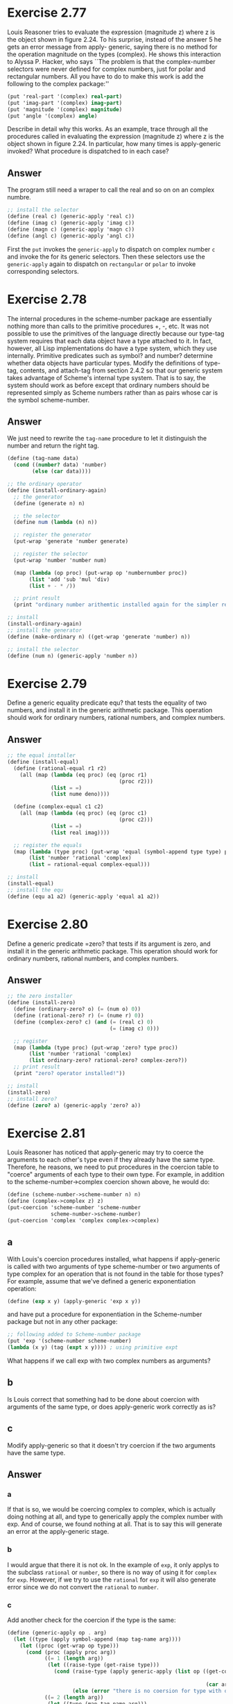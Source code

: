 * Exercise 2.77
Louis Reasoner tries to evaluate the expression (magnitude z) where z is the object shown in figure 2.24. To his surprise, instead of the answer 5 he gets an error message from apply- generic, saying there is no method for the operation magnitude on the types (complex). He shows this interaction to Alyssa P. Hacker, who says ``The problem is that the complex-number selectors were never defined for complex numbers, just for polar and rectangular numbers. All you have to do to make this work is add the following to the complex package:''
#+BEGIN_SRC scheme
(put 'real-part '(complex) real-part)
(put 'imag-part '(complex) imag-part)
(put 'magnitude '(complex) magnitude)
(put 'angle '(complex) angle)
#+END_SRC
Describe in detail why this works. As an example, trace through all the procedures called in evaluating the expression (magnitude z) where z is the object shown in figure 2.24. In particular, how many times is apply-generic invoked? What procedure is dispatched to in each case?
** Answer
The program still need a wraper to call the real and so on on an complex numbre.
#+BEGIN_SRC scheme
;; install the selector
(define (real c) (generic-apply 'real c))
(define (imag c) (generic-apply 'imag c))
(define (magn c) (generic-apply 'magn c))
(define (angl c) (generic-apply 'angl c))
#+END_SRC
First the =put= invokes the =generic-apply= to dispatch on complex number =c= and invoke the for its generic selectors. Then these selectors use the =generic-apply= again to dispatch on =rectangular= or =polar= to invoke corresponding selectors.
* Exercise 2.78
The internal procedures in the scheme-number package are essentially nothing more than calls to the primitive procedures +, -, etc. It was not possible to use the primitives of the language directly because our type-tag system requires that each data object have a type attached to it. In fact, however, all Lisp implementations do have a type system, which they use internally. Primitive predicates such as symbol? and number? determine whether data objects have particular types. Modify the definitions of type-tag, contents, and attach-tag from section 2.4.2 so that our generic system takes advantage of Scheme's internal type system. That is to say, the system should work as before except that ordinary numbers should be represented simply as Scheme numbers rather than as pairs whose car is the symbol scheme-number.
** Answer
We just need to rewrite the =tag-name= procedure to let it distinguish the number and return the right tag.
#+BEGIN_SRC scheme
(define (tag-name data)
  (cond ((number? data) 'number)
        (else (car data))))

;; the ordinary operator
(define (install-ordinary-again)
  ;; the generator
  (define (generate n) n)

  ;; the selector
  (define num (lambda (n) n))

  ;; register the generator
  (put-wrap 'generate 'number generate)

  ;; register the selector
  (put-wrap 'number 'number num)

  (map (lambda (op proc) (put-wrap op 'numbernumber proc))
       (list 'add 'sub 'mul 'div)
       (list + - * /))

  ;; print result
  (print "ordinary number arithemtic installed again for the simpler representation!"))

;; install
(install-ordinary-again)
;; install the generator
(define (make-ordinary n) ((get-wrap 'generate 'number) n))

;; install the selector
(define (num n) (generic-apply 'number n))
#+END_SRC
* Exercise 2.79
Define a generic equality predicate equ? that tests the equality of two numbers, and install it in the generic arithmetic package. This operation should work for ordinary numbers, rational numbers, and complex numbers.
** Answer
#+BEGIN_SRC scheme
;; the equal installer
(define (install-equal)
  (define (rational-equal r1 r2)
    (all (map (lambda (eq proc) (eq (proc r1)
                                    (proc r2)))
              (list = =)
              (list nume deno))))

  (define (complex-equal c1 c2)
    (all (map (lambda (eq proc) (eq (proc c1)
                                    (proc c2)))
              (list = =)
              (list real imag))))

  ;; register the equals
  (map (lambda (type proc) (put-wrap 'equal (symbol-append type type) proc))
       (list 'number 'rational 'complex)
       (list = rational-equal complex-equal)))

;; install
(install-equal)
;; install the equ
(define (equ a1 a2) (generic-apply 'equal a1 a2))
#+END_SRC

* Exercise 2.80
Define a generic predicate =zero? that tests if its argument is zero, and install it in the generic arithmetic package. This operation should work for ordinary numbers, rational numbers, and complex numbers.
** Answer
#+BEGIN_SRC scheme
;; the zero installer
(define (install-zero)
  (define (ordinary-zero? o) (= (num o) 0))
  (define (rational-zero? r) (= (nume r) 0))
  (define (complex-zero? c) (and (= (real c) 0)
                                 (= (imag c) 0)))

  ;; register
  (map (lambda (type proc) (put-wrap 'zero? type proc))
       (list 'number 'rational 'complex)
       (list ordinary-zero? rational-zero? complex-zero?))
  ;; print result
  (print "zero? operator installed!"))

;; install
(install-zero)
;; install zero?
(define (zero? a) (generic-apply 'zero? a))
#+END_SRC
* Exercise 2.81
Louis Reasoner has noticed that apply-generic may try to coerce the arguments to each other's type even if they already have the same type. Therefore, he reasons, we need to put procedures in the coercion table to "coerce" arguments of each type to their own type. For example, in addition to the scheme-number->complex coercion shown above, he would do:
#+BEGIN_SRC scheme
(define (scheme-number->scheme-number n) n)
(define (complex->complex z) z)
(put-coercion 'scheme-number 'scheme-number
              scheme-number->scheme-number)
(put-coercion 'complex 'complex complex->complex)
#+END_SRC
** a
With Louis's coercion procedures installed, what happens if apply-generic is called with two arguments of type scheme-number or two arguments of type complex for an operation that is not found in the table for those types? For example, assume that we've defined a generic exponentiation operation:
#+BEGIN_SRC scheme
(define (exp x y) (apply-generic 'exp x y))
#+END_SRC
and have put a procedure for exponentiation in the Scheme-number package but not in any other package:
#+BEGIN_SRC scheme
;; following added to Scheme-number package
(put 'exp '(scheme-number scheme-number)
(lambda (x y) (tag (expt x y)))) ; using primitive expt
#+END_SRC
What happens if we call exp with two complex numbers as arguments?
** b
Is Louis correct that something had to be done about coercion with arguments of the same type, or does apply-generic work correctly as is?
** c
Modify apply-generic so that it doesn't try coercion if the two arguments have the same type.

** Answer
*** a
If that is so, we would be coercing complex to complex, which is actually doing nothing at all, and type to generically apply the complex number with exp. And of course, we found nothing at all. That is to say this will generate an error at the apply-generic stage.
*** b
I would argue that there it is not ok. In the example of =exp=, it only applys to the subclass =rational= or =number=, so there is no way of using it for =complex= for =exp=. However, if we try to use the =rational= for =exp= it will also generate error since we do not convert the =rational= to =number=.
*** c
Add another check for the coercion if the type is the same:
#+BEGIN_SRC scheme
(define (generic-apply op . arg)
  (let ((type (apply symbol-append (map tag-name arg))))
    (let ((proc (get-wrap op type)))
      (cond (proc (apply proc arg))
            ((= 1 (length arg))
             (let ((raise-type (get-raise type)))
               (cond (raise-type (apply generic-apply (list op ((get-coercion type
                                                                              raise-type)
                                                                (car arg)))))
                     (else (error "there is no coersion for type with op -- " type op)))))
            ((= 2 (length arg))
             (let ((type (map tag-name arg)))
               (cond ((eq? (car type) (cadr type))
                      ;; raise both type to get there
                      (let ((raise-type (get-raise (car type))))
                        (cond (raise-type (apply generic-apply (cons op (map (get-coercion (car type) raise-type)
                                                                             arg))))
                              (else (error "there is no coersion for type with op -- " (car type) op)))))
                     ((get-coercion (car type)
                                    (cadr type))
                      (apply generic-apply (list op ((get-coercion (car type)
                                                                   (cadr type))
                                                     (car arg))
                                                 (cadr arg))))
                     ((get-coercion (cadr type)
                                    (car type))
                      (apply generic-apply (list op (car arg)
                                                 ((get-coercion (cadr type)
                                                                (car type))
                                                  (cadr arg)))))
                     (else (error "can't cover these type -- " type)))))
            (else (error "three arguments conversion not implemented!"))))))
#+END_SRC
* Exercise 2.82
Show how to generalize apply-generic to handle coercion in the general case of multiple arguments. One strategy is to attempt to coerce all the arguments to the type of the first argument, then to the type of the second argument, and so on. Give an example of a situation where this strategy (and likewise the two-argument version given above) is not sufficiently general. (Hint: Consider the case where there are some suitable mixed-type operations present in the table that will not be tried.).
** Answer
The similar problem lies within the case where all the arguments are of the same type, but there is no proper procedure at this level. And we could make the calculation if we could raise or demote the type.
* Exercise 2.83
Suppose you are designing a generic arithmetic system for dealing with the tower of types shown in figure 2.25: integer, rational, real, complex. For each type (except complex), design a procedure that raises objects of that type one level in the tower. Show how to install a generic raise operation that will work for each type (except complex).
** Answer
It is done in the implementation.
* Exercise 2.84
Using the raise operation of exercise 2.83, modify the apply-generic procedure so that it coerces its arguments to have the same type by the method of successive raising, as discussed in this section. You will need to devise a way to test which of two types is higher in the tower. Do this in a manner that is ``compatible'' with the rest of the system and will not lead to problems in adding new levels to the tower.
** Answer
It is also done in the implementaion.
* Exercise 2.85
This section mentioned a method for ``simplifying'' a data object by lowering it in the tower of types as far as possible. Design a procedure drop that accomplishes this for the tower described in exercise 2.83. The key is to decide, in some general way, whether an object can be lowered. For example, the complex number 1.5 + 0i can be lowered as far as real, the complex number 1 + 0i can be lowered as far as integer, and the complex number 2 + 3i cannot be lowered at all. Here is a plan for determining whether an object can be lowered: Begin by defining a generic operation project that ``pushes'' an object down in the tower. For example, projecting a complex number would involve throwing away the imaginary part. Then a number can be dropped if, when we project it and raise the result back to the type we started with, we end up with something equal to what we started with. Show how to implement this idea in detail, by writing adropprocedure that drops an object as far as possible. You will need to design the various projection operations53 and install project as a generic operation in the system. You will also need to make use of a generic equality predicate, such as described in exercise 2.79. Finally, use drop to rewrite apply-generic from exercise 2.84 so that it ``simplifies'' its answers.
** Answer
Similar to the =raise=, we could have the drop in hierarchical order. And just drop the result after the generical apply.
#+BEGIN_SRC scheme
(define (put-drop type proc) (put! 'drop type proc))
(define (get-drop type) (get 'drop type #f))

(define (install-drop)
  (define (c->o c)
    (cond ((= (imag c) 0) (make-ordinary (real c)))
          (else #f)))

  (put-drop 'complex c->o)
  (print "drop installed!"))

;; install the package!
(install-drop)
(define (drop i)
  (let ((proc (get-drop (tag-name i))))
    (cond (proc (let ((simplified (proc i)))
                  (cond (simplified (drop simplified))
                        (else i))))
          (else i))))
#+END_SRC

* Exercise 2.86
Suppose we want to handle complex numbers whose real parts, imaginary parts, magnitudes, and angles can be either ordinary numbers, rational numbers, or other numbers we might wish to add to the system. Describe and implement the changes to the system needed to accommodate this. You will have to define operations such as sine and cosine that are generic over ordinary numbers and rational numbers.
** Answer
It is a very tricky one system as we have to implement module within the module. We have to modefiy the following aspects:
1. modify the complex number operator in the lowest level, the =+= and etc should be implemented with =add= as the generically operator.
